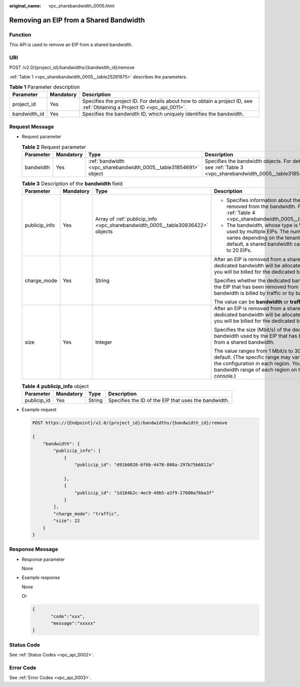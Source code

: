 :original_name: vpc_sharebandwidth_0005.html

.. _vpc_sharebandwidth_0005:

Removing an EIP from a Shared Bandwidth
=======================================

Function
--------

This API is used to remove an EIP from a shared bandwidth.

URI
---

POST /v2.0/{project_id}/bandwidths/{bandwidth_id}/remove

:ref:`Table 1 <vpc_sharebandwidth_0005__table25281875>` describes the parameters.

.. _vpc_sharebandwidth_0005__table25281875:

.. table:: **Table 1** Parameter description

   +--------------+-----------+---------------------------------------------------------------------------------------------------------------------------+
   | Parameter    | Mandatory | Description                                                                                                               |
   +==============+===========+===========================================================================================================================+
   | project_id   | Yes       | Specifies the project ID. For details about how to obtain a project ID, see :ref:`Obtaining a Project ID <vpc_api_0011>`. |
   +--------------+-----------+---------------------------------------------------------------------------------------------------------------------------+
   | bandwidth_id | Yes       | Specifies the bandwidth ID, which uniquely identifies the bandwidth.                                                      |
   +--------------+-----------+---------------------------------------------------------------------------------------------------------------------------+

Request Message
---------------

-  Request parameter

   .. table:: **Table 2** Request parameter

      +-----------+-----------+------------------------------------------------------------------+------------------------------------------------------------------------------------------------------------+
      | Parameter | Mandatory | Type                                                             | Description                                                                                                |
      +===========+===========+==================================================================+============================================================================================================+
      | bandwidth | Yes       | :ref:`bandwidth <vpc_sharebandwidth_0005__table31854691>` object | Specifies the bandwidth objects. For details, see :ref:`Table 3 <vpc_sharebandwidth_0005__table31854691>`. |
      +-----------+-----------+------------------------------------------------------------------+------------------------------------------------------------------------------------------------------------+

   .. _vpc_sharebandwidth_0005__table31854691:

   .. table:: **Table 3** Description of the **bandwidth** field

      +-----------------+-----------------+--------------------------------------------------------------------------------+-----------------------------------------------------------------------------------------------------------------------------------------------------------------------------------------------------------------+
      | Parameter       | Mandatory       | Type                                                                           | Description                                                                                                                                                                                                     |
      +=================+=================+================================================================================+=================================================================================================================================================================================================================+
      | publicip_info   | Yes             | Array of :ref:`publicip_info <vpc_sharebandwidth_0005__table30936422>` objects | -  Specifies information about the EIP to be removed from the bandwidth. For details, see :ref:`Table 4 <vpc_sharebandwidth_0005__table30936422>`.                                                              |
      |                 |                 |                                                                                | -  The bandwidth, whose type is **WHOLE**, can be used by multiple EIPs. The number of EIPs varies depending on the tenant quota. By default, a shared bandwidth can be used by up to 20 EIPs.                  |
      +-----------------+-----------------+--------------------------------------------------------------------------------+-----------------------------------------------------------------------------------------------------------------------------------------------------------------------------------------------------------------+
      | charge_mode     | Yes             | String                                                                         | After an EIP is removed from a shared bandwidth, a dedicated bandwidth will be allocated to the EIP, and you will be billed for the dedicated bandwidth.                                                        |
      |                 |                 |                                                                                |                                                                                                                                                                                                                 |
      |                 |                 |                                                                                | Specifies whether the dedicated bandwidth used by the EIP that has been removed from a shared bandwidth is billed by traffic or by bandwidth.                                                                   |
      |                 |                 |                                                                                |                                                                                                                                                                                                                 |
      |                 |                 |                                                                                | The value can be **bandwidth** or **traffic**.                                                                                                                                                                  |
      +-----------------+-----------------+--------------------------------------------------------------------------------+-----------------------------------------------------------------------------------------------------------------------------------------------------------------------------------------------------------------+
      | size            | Yes             | Integer                                                                        | After an EIP is removed from a shared bandwidth, a dedicated bandwidth will be allocated to the EIP, and you will be billed for the dedicated bandwidth.                                                        |
      |                 |                 |                                                                                |                                                                                                                                                                                                                 |
      |                 |                 |                                                                                | Specifies the size (Mbit/s) of the dedicated bandwidth used by the EIP that has been removed from a shared bandwidth.                                                                                           |
      |                 |                 |                                                                                |                                                                                                                                                                                                                 |
      |                 |                 |                                                                                | The value ranges from 1 Mbit/s to 300 Mbit/s by default. (The specific range may vary depending on the configuration in each region. You can see the bandwidth range of each region on the management console.) |
      +-----------------+-----------------+--------------------------------------------------------------------------------+-----------------------------------------------------------------------------------------------------------------------------------------------------------------------------------------------------------------+

   .. _vpc_sharebandwidth_0005__table30936422:

   .. table:: **Table 4** **publicip_info** object

      +-------------+-----------+--------+------------------------------------------------------+
      | Parameter   | Mandatory | Type   | Description                                          |
      +=============+===========+========+======================================================+
      | publicip_id | Yes       | String | Specifies the ID of the EIP that uses the bandwidth. |
      +-------------+-----------+--------+------------------------------------------------------+

-  Example request

   .. code-block:: text

      POST https://{Endpoint}/v2.0/{project_id}/bandwidths/{bandwidth_id}/remove

      {
          "bandwidth": {
              "publicip_info": [
                  {
                      "publicip_id": "d91b0028-6f6b-4478-808a-297b75b6812a"

                  },
                  {
                      "publicip_id": "1d184b2c-4ec9-49b5-a3f9-27600a76ba3f"
                  }
              ],
              "charge_mode": "traffic",
              "size": 22
          }
      }

Response Message
----------------

-  Response parameter

   None

-  Example response

   None

   Or

   .. code-block::

      {
             "code":"xxx",
             "message":"xxxxx"
      }

Status Code
-----------

See :ref:`Status Codes <vpc_api_0002>`.

Error Code
----------

See :ref:`Error Codes <vpc_api_0003>`.
